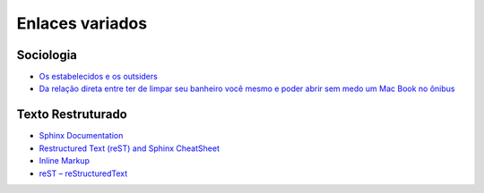 ================
Enlaces variados
================

Sociologia
==========

* `Os estabelecidos e os outsiders <https://www.google.com.br/search?q=os+estabelecidos+e+os+outsiders>`_
* `Da relação direta entre ter de limpar seu banheiro você mesmo e poder abrir sem medo um Mac Book no ônibus <http://blog.daniduc.net/2009/09/14/da-relacao-direta-entre-ter-de-limpar-seu-banheiro-voce-mesmo-e-poder-abrir-sem-medo-um-mac-book-no-onibus/>`_

Texto Restruturado
==================

* `Sphinx Documentation <http://sphinx-doc.org/sphinx.pdf>`_
* `Restructured Text (reST) and Sphinx CheatSheet <thomas-cokelaer.info/tutorials/sphinx/rest_syntax.html>`_
* `Inline Markup <https://github.com/ralsina/rst-cheatsheet/blob/master/rst-cheatsheet.rst>`_
* `reST – reStructuredText <http://rest-sphinx-memo.readthedocs.org/en/latest/ReST.html>`_
